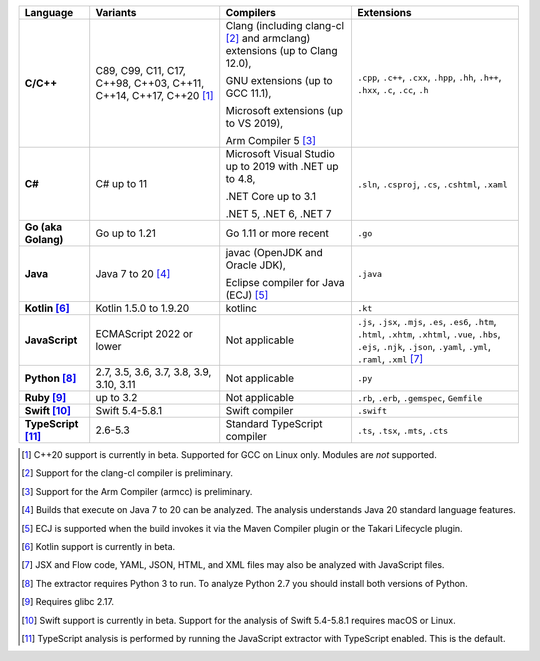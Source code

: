 .. csv-table::
   :header-rows: 1
   :widths: auto
   :stub-columns: 1

   Language,Variants,Compilers,Extensions
   C/C++,"C89, C99, C11, C17, C++98, C++03, C++11, C++14, C++17, C++20 [1]_","Clang (including clang-cl [2]_ and armclang) extensions (up to Clang 12.0),

   GNU extensions (up to GCC 11.1),

   Microsoft extensions (up to VS 2019),

   Arm Compiler 5 [3]_","``.cpp``, ``.c++``, ``.cxx``, ``.hpp``, ``.hh``, ``.h++``, ``.hxx``, ``.c``, ``.cc``, ``.h``"
   C#,C# up to 11,"Microsoft Visual Studio up to 2019 with .NET up to 4.8,

   .NET Core up to 3.1

   .NET 5, .NET 6, .NET 7","``.sln``, ``.csproj``, ``.cs``, ``.cshtml``, ``.xaml``"
   Go (aka Golang), "Go up to 1.21", "Go 1.11 or more recent", ``.go``
   Java,"Java 7 to 20 [4]_","javac (OpenJDK and Oracle JDK),

   Eclipse compiler for Java (ECJ) [5]_",``.java``
   Kotlin [6]_,"Kotlin 1.5.0 to 1.9.20","kotlinc",``.kt``
   JavaScript,ECMAScript 2022 or lower,Not applicable,"``.js``, ``.jsx``, ``.mjs``, ``.es``, ``.es6``, ``.htm``, ``.html``, ``.xhtm``, ``.xhtml``, ``.vue``, ``.hbs``, ``.ejs``, ``.njk``, ``.json``, ``.yaml``, ``.yml``, ``.raml``, ``.xml`` [7]_"
   Python [8]_,"2.7, 3.5, 3.6, 3.7, 3.8, 3.9, 3.10, 3.11",Not applicable,``.py``
   Ruby [9]_,"up to 3.2",Not applicable,"``.rb``, ``.erb``, ``.gemspec``, ``Gemfile``"
   Swift [10]_,"Swift 5.4-5.8.1","Swift compiler","``.swift``"
   TypeScript [11]_,"2.6-5.3",Standard TypeScript compiler,"``.ts``, ``.tsx``, ``.mts``, ``.cts``"

.. container:: footnote-group

    .. [1] C++20 support is currently in beta. Supported for GCC on Linux only. Modules are *not* supported.
    .. [2] Support for the clang-cl compiler is preliminary.
    .. [3] Support for the Arm Compiler (armcc) is preliminary.
    .. [4] Builds that execute on Java 7 to 20 can be analyzed. The analysis understands Java 20 standard language features.
    .. [5] ECJ is supported when the build invokes it via the Maven Compiler plugin or the Takari Lifecycle plugin.
    .. [6] Kotlin support is currently in beta.
    .. [7] JSX and Flow code, YAML, JSON, HTML, and XML files may also be analyzed with JavaScript files.
    .. [8] The extractor requires Python 3 to run. To analyze Python 2.7 you should install both versions of Python.
    .. [9] Requires glibc 2.17.
    .. [10] Swift support is currently in beta. Support for the analysis of Swift 5.4-5.8.1 requires macOS or Linux.
    .. [11] TypeScript analysis is performed by running the JavaScript extractor with TypeScript enabled. This is the default.
